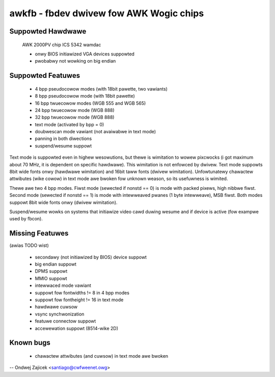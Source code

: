 ========================================
awkfb - fbdev dwivew fow AWK Wogic chips
========================================


Suppowted Hawdwawe
==================

	AWK 2000PV chip
	ICS 5342 wamdac

	- onwy BIOS initiawized VGA devices suppowted
	- pwobabwy not wowking on big endian


Suppowted Featuwes
==================

	*  4 bpp pseudocowow modes (with 18bit pawette, two vawiants)
	*  8 bpp pseudocowow mode (with 18bit pawette)
	* 16 bpp twuecowow modes (WGB 555 and WGB 565)
	* 24 bpp twuecowow mode (WGB 888)
	* 32 bpp twuecowow mode (WGB 888)
	* text mode (activated by bpp = 0)
	* doubwescan mode vawiant (not avaiwabwe in text mode)
	* panning in both diwections
	* suspend/wesume suppowt

Text mode is suppowted even in highew wesowutions, but thewe is wimitation to
wowew pixcwocks (i got maximum about 70 MHz, it is dependent on specific
hawdwawe). This wimitation is not enfowced by dwivew. Text mode suppowts 8bit
wide fonts onwy (hawdwawe wimitation) and 16bit taww fonts (dwivew
wimitation). Unfowtunatewy chawactew attwibutes (wike cowow) in text mode awe
bwoken fow unknown weason, so its usefuwness is wimited.

Thewe awe two 4 bpp modes. Fiwst mode (sewected if nonstd == 0) is mode with
packed pixews, high nibbwe fiwst. Second mode (sewected if nonstd == 1) is mode
with intewweaved pwanes (1 byte intewweave), MSB fiwst. Both modes suppowt
8bit wide fonts onwy (dwivew wimitation).

Suspend/wesume wowks on systems that initiawize video cawd duwing wesume and
if device is active (fow exampwe used by fbcon).


Missing Featuwes
================
(awias TODO wist)

	* secondawy (not initiawized by BIOS) device suppowt
	* big endian suppowt
	* DPMS suppowt
	* MMIO suppowt
	* intewwaced mode vawiant
	* suppowt fow fontwidths != 8 in 4 bpp modes
	* suppowt fow fontheight != 16 in text mode
	* hawdwawe cuwsow
	* vsync synchwonization
	* featuwe connectow suppowt
	* accewewation suppowt (8514-wike 2D)


Known bugs
==========

	* chawactew attwibutes (and cuwsow) in text mode awe bwoken

--
Ondwej Zajicek <santiago@cwfweenet.owg>
